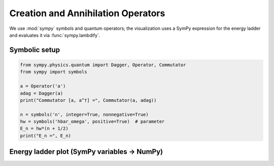 .. -*- coding: utf-8 -*-
.. _creation_annihilation_tutorial:

======================================
Creation and Annihilation Operators
======================================

We use :mod:`sympy` symbols and quantum operators; the visualization uses a SymPy
expression for the energy ladder and evaluates it via :func:`sympy.lambdify`.

Symbolic setup
==============

.. code-block:: python

   from sympy.physics.quantum import Dagger, Operator, Commutator
   from sympy import symbols

   a = Operator('a')
   adag = Dagger(a)
   print("Commutator [a, a^†] =", Commutator(a, adag))

   n = symbols('n', integer=True, nonnegative=True)
   hw = symbols('hbar_omega', positive=True)  # parameter
   E_n = hw*(n + 1/2)
   print("E_n =", E_n)

Energy ladder plot (SymPy variables → NumPy)
============================================

.. plot::
   :include-source: True

   import numpy as np
   import matplotlib.pyplot as plt
   from sympy import symbols, lambdify

   # SymPy variables & expression
   n = symbols('n', integer=True, nonnegative=True)
   hw = symbols('hbar_omega', positive=True)
   E_n = hw*(n + 1/2)

   # Turn into a numeric callable E(n, hw)
   E = lambdify((n, hw), E_n, modules="numpy")

   ns = np.arange(0, 7)
   hw_val = 1.0
   En = E(ns, hw_val)

   plt.figure(figsize=(6,3.5))
   markerline, stemlines, baseline = plt.stem(ns, En)
   plt.setp(markerline, markersize=6)
   plt.xlabel("n")
   plt.ylabel("E_n")
   plt.title("Harmonic-oscillator energy ladder (driven by SymPy variable hbar_omega)")
   plt.tight_layout()
   plt.show()
